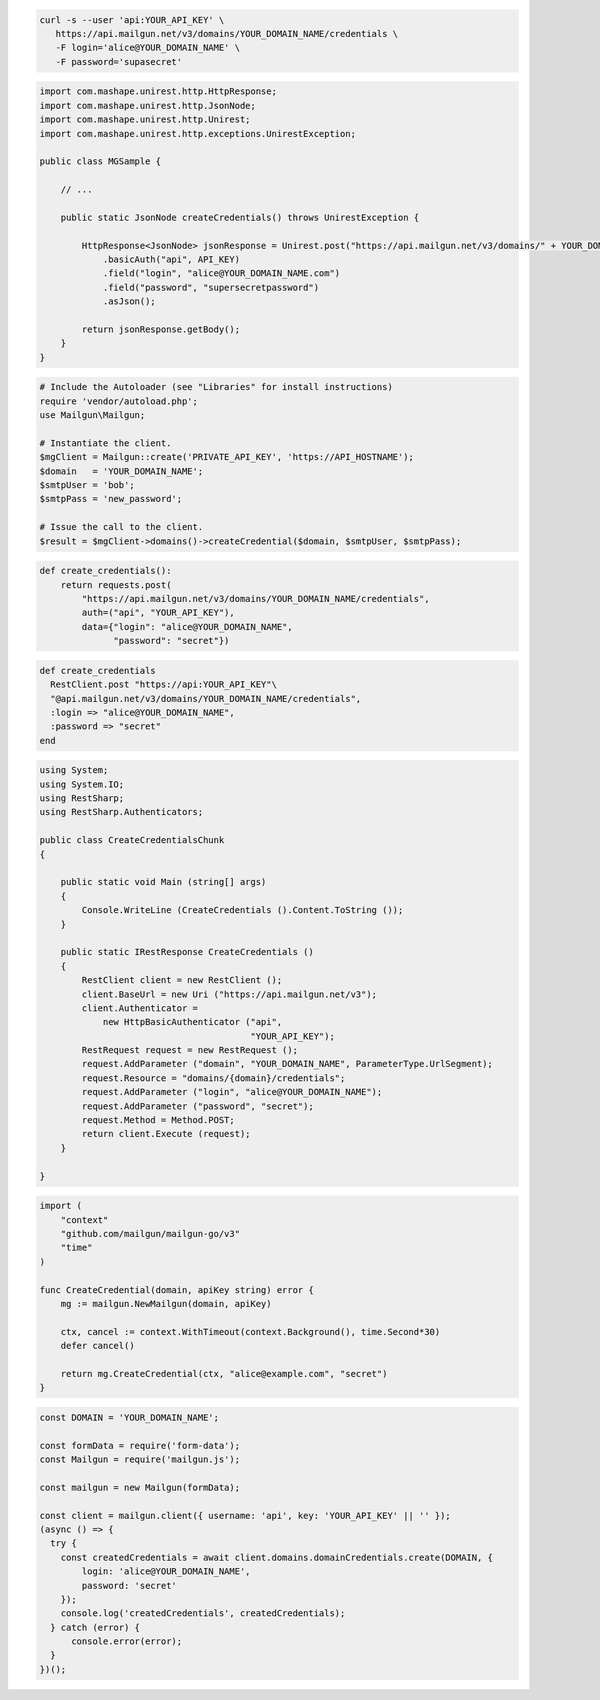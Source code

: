 
.. code-block:: bash

  curl -s --user 'api:YOUR_API_KEY' \
     https://api.mailgun.net/v3/domains/YOUR_DOMAIN_NAME/credentials \
     -F login='alice@YOUR_DOMAIN_NAME' \
     -F password='supasecret'

.. code-block:: java

 import com.mashape.unirest.http.HttpResponse;
 import com.mashape.unirest.http.JsonNode;
 import com.mashape.unirest.http.Unirest;
 import com.mashape.unirest.http.exceptions.UnirestException;

 public class MGSample {

     // ...

     public static JsonNode createCredentials() throws UnirestException {

         HttpResponse<JsonNode> jsonResponse = Unirest.post("https://api.mailgun.net/v3/domains/" + YOUR_DOMAIN_NAME +"/credentials")
             .basicAuth("api", API_KEY)
             .field("login", "alice@YOUR_DOMAIN_NAME.com")
             .field("password", "supersecretpassword")
             .asJson();

         return jsonResponse.getBody();
     }
 }

.. code-block:: php

  # Include the Autoloader (see "Libraries" for install instructions)
  require 'vendor/autoload.php';
  use Mailgun\Mailgun;

  # Instantiate the client.
  $mgClient = Mailgun::create('PRIVATE_API_KEY', 'https://API_HOSTNAME');
  $domain   = 'YOUR_DOMAIN_NAME';
  $smtpUser = 'bob';
  $smtpPass = 'new_password';

  # Issue the call to the client.
  $result = $mgClient->domains()->createCredential($domain, $smtpUser, $smtpPass);

.. code-block:: py

 def create_credentials():
     return requests.post(
         "https://api.mailgun.net/v3/domains/YOUR_DOMAIN_NAME/credentials",
         auth=("api", "YOUR_API_KEY"),
         data={"login": "alice@YOUR_DOMAIN_NAME",
               "password": "secret"})

.. code-block:: rb

 def create_credentials
   RestClient.post "https://api:YOUR_API_KEY"\
   "@api.mailgun.net/v3/domains/YOUR_DOMAIN_NAME/credentials",
   :login => "alice@YOUR_DOMAIN_NAME",
   :password => "secret"
 end

.. code-block:: csharp

 using System;
 using System.IO;
 using RestSharp;
 using RestSharp.Authenticators;

 public class CreateCredentialsChunk
 {

     public static void Main (string[] args)
     {
         Console.WriteLine (CreateCredentials ().Content.ToString ());
     }

     public static IRestResponse CreateCredentials ()
     {
         RestClient client = new RestClient ();
         client.BaseUrl = new Uri ("https://api.mailgun.net/v3");
         client.Authenticator =
             new HttpBasicAuthenticator ("api",
                                         "YOUR_API_KEY");
         RestRequest request = new RestRequest ();
         request.AddParameter ("domain", "YOUR_DOMAIN_NAME", ParameterType.UrlSegment);
         request.Resource = "domains/{domain}/credentials";
         request.AddParameter ("login", "alice@YOUR_DOMAIN_NAME");
         request.AddParameter ("password", "secret");
         request.Method = Method.POST;
         return client.Execute (request);
     }

 }

.. code-block:: go

 import (
     "context"
     "github.com/mailgun/mailgun-go/v3"
     "time"
 )

 func CreateCredential(domain, apiKey string) error {
     mg := mailgun.NewMailgun(domain, apiKey)

     ctx, cancel := context.WithTimeout(context.Background(), time.Second*30)
     defer cancel()

     return mg.CreateCredential(ctx, "alice@example.com", "secret")
 }

.. code-block:: js

  const DOMAIN = 'YOUR_DOMAIN_NAME';

  const formData = require('form-data');
  const Mailgun = require('mailgun.js');

  const mailgun = new Mailgun(formData);

  const client = mailgun.client({ username: 'api', key: 'YOUR_API_KEY' || '' });
  (async () => {
    try {
      const createdCredentials = await client.domains.domainCredentials.create(DOMAIN, {
          login: 'alice@YOUR_DOMAIN_NAME',
          password: 'secret'
      });
      console.log('createdCredentials', createdCredentials);
    } catch (error) {
        console.error(error);
    }
  })();


